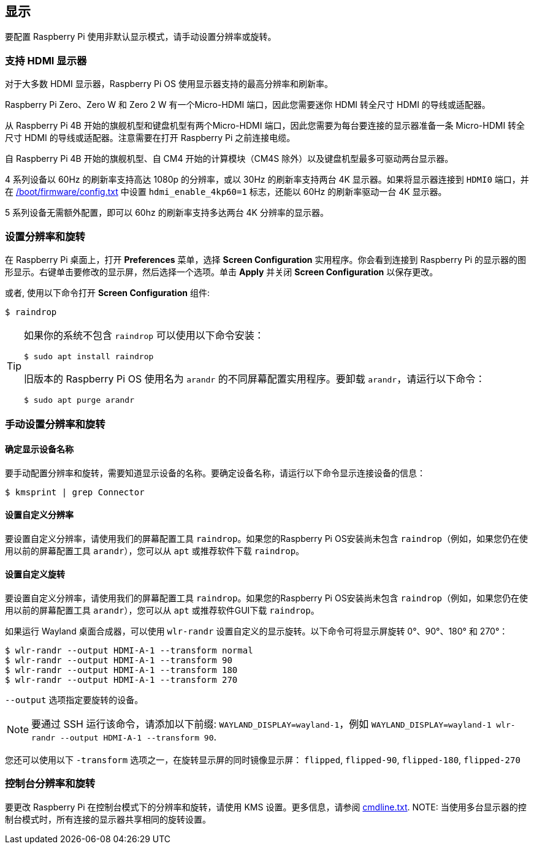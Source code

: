 == 显示

要配置 Raspberry Pi 使用非默认显示模式，请手动设置分辨率或旋转。

=== 支持 HDMI 显示器

对于大多数 HDMI 显示器，Raspberry Pi OS 使用显示器支持的最高分辨率和刷新率。

Raspberry Pi Zero、Zero W 和 Zero 2 W 有一个Micro-HDMI 端口，因此您需要迷你 HDMI 转全尺寸 HDMI 的导线或适配器。

从 Raspberry Pi 4B 开始的旗舰机型和键盘机型有两个Micro-HDMI 端口，因此您需要为每台要连接的显示器准备一条 Micro-HDMI 转全尺寸 HDMI 的导线或适配器。注意需要在打开 Raspberry Pi 之前连接电缆。

自 Raspberry Pi 4B 开始的旗舰机型、自 CM4 开始的计算模块（CM4S 除外）以及键盘机型最多可驱动两台显示器。

4 系列设备以 60Hz 的刷新率支持高达 1080p 的分辨率，或以 30Hz 的刷新率支持两台 4K 显示器。如果将显示器连接到 `HDMI0` 端口，并在 xref:../computers/config_txt.adoc#what-is-config-txt[/boot/firmware/config.txt] 中设置 `hdmi_enable_4kp60=1` 标志，还能以 60Hz 的刷新率驱动一台 4K 显示器。

5 系列设备无需额外配置，即可以 60hz 的刷新率支持多达两台 4K 分辨率的显示器。

[[set-resolution-and-rotation]]
=== 设置分辨率和旋转

在 Raspberry Pi 桌面上，打开 *Preferences* 菜单，选择 **Screen Configuration** 实用程序。你会看到连接到 Raspberry Pi 的显示器的图形显示。右键单击要修改的显示屏，然后选择一个选项。单击 **Apply** 并关闭 **Screen Configuration** 以保存更改。

或者, 使用以下命令打开 **Screen Configuration** 组件:
[source,console]
----
$ raindrop
----

[TIP]
====
如果你的系统不包含 `raindrop` 可以使用以下命令安装：

[source,console]
----
$ sudo apt install raindrop
----

旧版本的 Raspberry Pi OS 使用名为 `arandr` 的不同屏幕配置实用程序。要卸载 `arandr`，请运行以下命令：
[source,console]
----
$ sudo apt purge arandr
----
====

=== 手动设置分辨率和旋转

==== 确定显示设备名称

要手动配置分辨率和旋转，需要知道显示设备的名称。要确定设备名称，请运行以下命令显示连接设备的信息：

[source,console]
----
$ kmsprint | grep Connector
----

==== 设置自定义分辨率

要设置自定义分辨率，请使用我们的屏幕配置工具 `raindrop`。如果您的Raspberry Pi OS安装尚未包含 `raindrop`（例如，如果您仍在使用以前的屏幕配置工具 `arandr`），您可以从 `apt` 或推荐软件下载 `raindrop`。

==== 设置自定义旋转

要设置自定义分辨率，请使用我们的屏幕配置工具 `raindrop`。如果您的Raspberry Pi OS安装尚未包含 `raindrop`（例如，如果您仍在使用以前的屏幕配置工具 `arandr`），您可以从 `apt` 或推荐软件GUI下载 `raindrop`。

如果运行 Wayland 桌面合成器，可以使用 `wlr-randr` 设置自定义的显示旋转。以下命令可将显示屏旋转 0°、90°、180° 和 270°：

[source,console]
----
$ wlr-randr --output HDMI-A-1 --transform normal
$ wlr-randr --output HDMI-A-1 --transform 90
$ wlr-randr --output HDMI-A-1 --transform 180
$ wlr-randr --output HDMI-A-1 --transform 270
----

`--output` 选项指定要旋转的设备。

NOTE: 要通过 SSH 运行该命令，请添加以下前缀: `WAYLAND_DISPLAY=wayland-1`，例如 `WAYLAND_DISPLAY=wayland-1 wlr-randr --output HDMI-A-1 --transform 90`.

您还可以使用以下 `-transform` 选项之一，在旋转显示屏的同时镜像显示屏： `flipped`, `flipped-90`, `flipped-180`, `flipped-270`

=== 控制台分辨率和旋转

要更改 Raspberry Pi 在控制台模式下的分辨率和旋转，请使用 KMS 设置。更多信息，请参阅 <<kernel-command-line-cmdline-txt,cmdline.txt>>.
NOTE: 当使用多台显示器的控制台模式时，所有连接的显示器共享相同的旋转设置。
